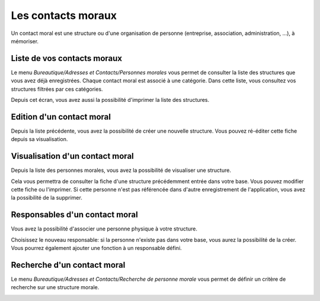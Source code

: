 Les contacts moraux
===================

Un contact moral est une structure ou d'une organisation de personne (entreprise, association, administration, ...), à mémoriser.

Liste de vos contacts moraux
----------------------------

Le menu *Bureautique/Adresses et Contacts/Personnes morales* vous permet de consulter la liste des structures que vous avez déjà enregistrées. Chaque contact moral est associé à une catégorie. Dans cette liste, vous consultez vos structures filtrées par ces catégories.

Depuis cet écran, vous avez aussi la possibilité d'imprimer la liste des structures.

.. image:: ListLegalEntity.png

Edition d'un contact moral
--------------------------

Depuis la liste précédente, vous avez la possibilité de créer une nouvelle structure. Vous pouvez ré-éditer cette fiche depuis sa visualisation.

.. image:: EditLegalEntity.png

Visualisation d'un contact moral
--------------------------------

Depuis la liste des personnes morales, vous avez la possibilité de visualiser une structure.

Cela vous permettra de consulter la fiche d'une structure précédemment entrée dans votre base. Vous pouvez modifier cette fiche ou l'imprimer. Si cette personne n'est pas référencée dans d'autre enregistrement de l'application, vous avez la possibilité de la supprimer.

.. image:: ShowLegalEntity.png

Responsables d'un contact moral
-------------------------------

Vous avez la possibilité d'associer une personne physique à votre structure.

Choisissez le nouveau responsable: si la personne n'existe pas dans votre base, vous aurez la possibilité de la créer. Vous pourrez également ajouter une fonction à un responsable défini.

.. image:: ResponsabilityLegalEntity.png

Recherche d'un contact moral
----------------------------

Le menu *Bureautique/Adresses et Contacts/Recherche de personne morale* vous permet de définir un critère de recherche sur une structure morale.

.. image:: FindLegalEntity.png